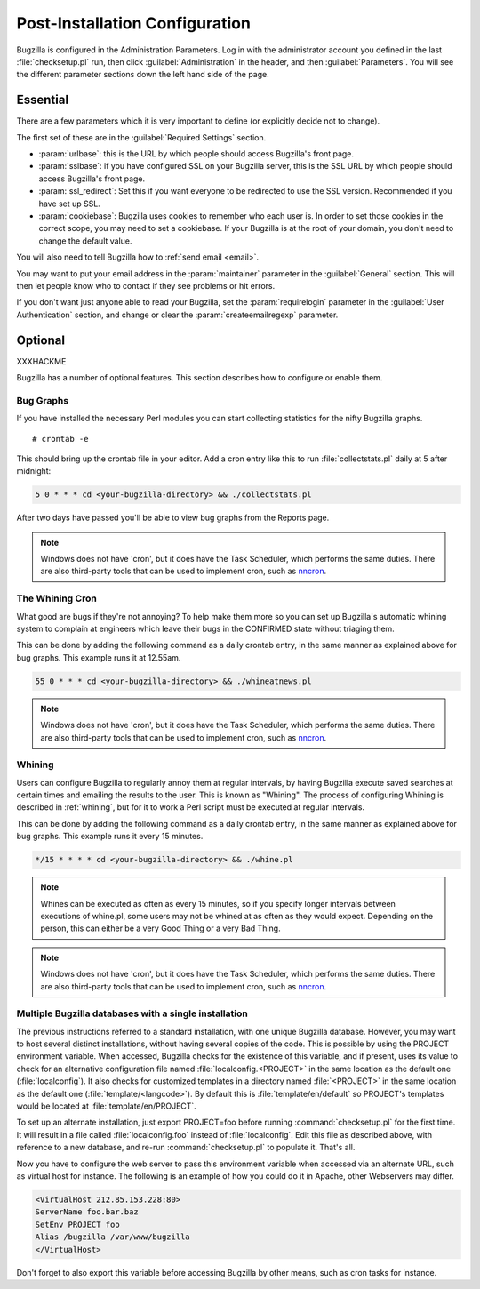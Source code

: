 .. _post-install-config:

Post-Installation Configuration
###############################

Bugzilla is configured in the Administration Parameters. Log in with the
administrator account you defined in the last :file:`checksetup.pl` run,
then click :guilabel:`Administration` in the header, and then
:guilabel:`Parameters`. You will see the different parameter sections
down the left hand side of the page.

Essential
=========

There are a few parameters which it is very important to define (or
explicitly decide not to change).

The first set of these are in the :guilabel:`Required Settings` section.

* :param:`urlbase`: this is the URL by which people should access
  Bugzilla's front page.
* :param:`sslbase`: if you have configured SSL on your Bugzilla server,
  this is the SSL URL by which people should access Bugzilla's front page.
* :param:`ssl_redirect`: Set this if you want everyone to be redirected
  to use the SSL version. Recommended if you have set up SSL.
* :param:`cookiebase`: Bugzilla uses cookies to remember who each user is.
  In order to set those cookies in the correct scope, you may need to set a
  cookiebase. If your Bugzilla is at the root of your domain, you don't need
  to change the default value.

You will also need to tell Bugzilla how to :ref:`send email <email>`.

You may want to put your email address in the :param:`maintainer`
parameter in the :guilabel:`General` section. This will then let people
know who to contact if they see problems or hit errors.

If you don't want just anyone able to read your Bugzilla, set the
:param:`requirelogin` parameter in the :guilabel:`User Authentication`
section, and change or clear the :param:`createemailregexp` parameter.

.. _optional-features:

Optional
========

XXXHACKME

Bugzilla has a number of optional features. This section describes how
to configure or enable them.

Bug Graphs
----------

If you have installed the necessary Perl modules you
can start collecting statistics for the nifty Bugzilla
graphs.

::

    # crontab -e

This should bring up the crontab file in your editor.
Add a cron entry like this to run
:file:`collectstats.pl`
daily at 5 after midnight:

.. code-block:: none

    5 0 * * * cd <your-bugzilla-directory> && ./collectstats.pl

After two days have passed you'll be able to view bug graphs from
the Reports page.

.. note:: Windows does not have 'cron', but it does have the Task
   Scheduler, which performs the same duties. There are also
   third-party tools that can be used to implement cron, such as
   `nncron <http://www.nncron.ru/>`_.

.. _installation-whining-cron:

The Whining Cron
----------------

What good are
bugs if they're not annoying? To help make them more so you
can set up Bugzilla's automatic whining system to complain at engineers
which leave their bugs in the CONFIRMED state without triaging them.

This can be done by adding the following command as a daily
crontab entry, in the same manner as explained above for bug
graphs. This example runs it at 12.55am.

.. code-block:: none

    55 0 * * * cd <your-bugzilla-directory> && ./whineatnews.pl

.. note:: Windows does not have 'cron', but it does have the Task
   Scheduler, which performs the same duties. There are also
   third-party tools that can be used to implement cron, such as
   `nncron <http://www.nncron.ru/>`_.

.. _installation-whining:

Whining
-------

Users can configure Bugzilla to regularly annoy
them at regular intervals, by having Bugzilla execute saved searches
at certain times and emailing the results to the user.  This is known
as "Whining".  The process of configuring Whining is described
in :ref:`whining`, but for it to work a Perl script must be
executed at regular intervals.

This can be done by adding the following command as a daily
crontab entry, in the same manner as explained above for bug
graphs. This example runs it every 15 minutes.

.. code-block:: none

    */15 * * * * cd <your-bugzilla-directory> && ./whine.pl

.. note:: Whines can be executed as often as every 15 minutes, so if you specify
   longer intervals between executions of whine.pl, some users may not
   be whined at as often as they would expect.  Depending on the person,
   this can either be a very Good Thing or a very Bad Thing.

.. note:: Windows does not have 'cron', but it does have the Task
   Scheduler, which performs the same duties. There are also
   third-party tools that can be used to implement cron, such as
   `nncron <http://www.nncron.ru/>`_.

.. _multiple-bz-dbs:

Multiple Bugzilla databases with a single installation
------------------------------------------------------

The previous instructions referred to a standard installation, with
one unique Bugzilla database. However, you may want to host several
distinct installations, without having several copies of the code. This is
possible by using the PROJECT environment variable. When accessed,
Bugzilla checks for the existence of this variable, and if present, uses
its value to check for an alternative configuration file named
:file:`localconfig.<PROJECT>` in the same location as
the default one (:file:`localconfig`). It also checks for
customized templates in a directory named
:file:`<PROJECT>` in the same location as the
default one (:file:`template/<langcode>`). By default
this is :file:`template/en/default` so PROJECT's templates
would be located at :file:`template/en/PROJECT`.

To set up an alternate installation, just export PROJECT=foo before
running :command:`checksetup.pl` for the first time. It will
result in a file called :file:`localconfig.foo` instead of
:file:`localconfig`. Edit this file as described above, with
reference to a new database, and re-run :command:`checksetup.pl`
to populate it. That's all.

Now you have to configure the web server to pass this environment
variable when accessed via an alternate URL, such as virtual host for
instance. The following is an example of how you could do it in Apache,
other Webservers may differ.

.. code-block:: apache

    <VirtualHost 212.85.153.228:80>
    ServerName foo.bar.baz
    SetEnv PROJECT foo
    Alias /bugzilla /var/www/bugzilla
    </VirtualHost>

Don't forget to also export this variable before accessing Bugzilla
by other means, such as cron tasks for instance.

